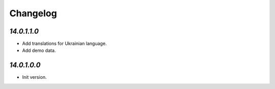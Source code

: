 .. _changelog:

Changelog
=========

`14.0.1.1.0`
------------

- Add translations for Ukrainian language.

- Add demo data.

`14.0.1.0.0`
------------

- Init version.


